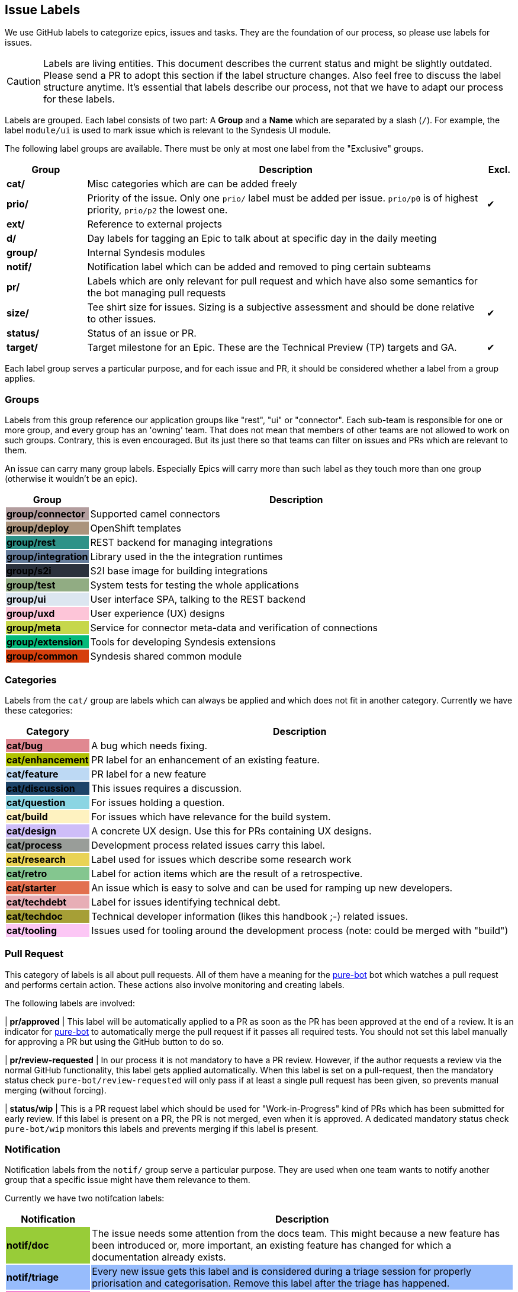 [[dev-labels]]
## Issue Labels

We use GitHub labels to categorize epics, issues and tasks.
They are the foundation of our process, so please use labels for issues.

CAUTION: Labels are living entities. This document describes the current status and might be slightly outdated. Please send a PR to adopt this section if the label structure changes. Also feel free to discuss the label structure anytime. It's essential that labels describe our process, not that we have to adapt our process for these labels.

Labels are grouped.
Each label consists of two part:
A *Group* and a *Name* which are separated by a slash (`/`).
For example, the label `module/ui` is used to mark issue which is relevant to the Syndesis UI module.

The following label groups are available.
There must be only at most one label from the "Exclusive" groups.

[cols="3,15,^1",options="header"]
|===
| Group
| Description
| Excl.

| **cat/**
| Misc categories which are can be added freely
|

| **prio/**
| Priority of the issue. Only one `prio/` label must be added per issue. `prio/p0` is of highest priority, `prio/p2` the lowest one.
| ✔︎

| **ext/**
| Reference to external projects
|

| **d/**
| Day labels for tagging an Epic to talk about at specific day in the daily meeting
|

| **group/**
| Internal Syndesis modules
|

| **notif/**
| Notification label which can be added and removed to ping certain subteams
|

| **pr/**
| Labels which are only relevant for pull request and which have also some semantics for the bot managing pull requests
|

| **size/**
| Tee shirt size for issues. Sizing is a subjective assessment and should be done relative to other issues.
| ✔︎

| **status/**
| Status of an issue or PR.
|

| **target/**
| Target milestone for an Epic. These are the Technical Preview (TP) targets and GA.
| ✔︎
|===

Each label group serves a particular purpose, and for each issue and PR, it should be considered whether a label from a group applies.

### Groups

Labels from this group reference our application groups like "rest", "ui" or "connector".
Each sub-team is responsible for one or more group, and every group has an 'owning' team.
That does not mean that members of other teams are not allowed to work on such groups.
Contrary, this is even encouraged.
But its just there so that teams can filter on issues and PRs which are relevant to them.

An issue can carry many group labels.
Especially Epics will carry more than such label as they touch more than one group (otherwise it wouldn't be an epic).

[cols="3,15",options="header"]
|===
|Group
|Description

| **group/connector**
{set:cellbgcolor:#b39d9e}
| Supported camel connectors
{set:cellbgcolor!}

| **group/deploy**
{set:cellbgcolor:#ab947d}
| OpenShift templates
{set:cellbgcolor!}

| [white]**group/rest**
{set:cellbgcolor:#2e9288}
| REST backend for managing integrations
{set:cellbgcolor!}

| [white]**group/integration**
{set:cellbgcolor:#657c9a}
| Library used in the the integration runtimes
{set:cellbgcolor!}

| [white]**group/s2i**
{set:cellbgcolor:#2b313c}
| S2I base image for building integrations
{set:cellbgcolor!}

| **group/test**
{set:cellbgcolor:#91ac83}
| System tests for testing the whole applications
{set:cellbgcolor!}

| **group/ui**
{set:cellbgcolor:#dce6f0}
| User interface SPA, talking to the REST backend
{set:cellbgcolor!}

| **group/uxd**
{set:cellbgcolor:#fdc5d8}
| User experience (UX) designs
{set:cellbgcolor!}

| **group/meta**
{set:cellbgcolor:#c6d74b}
| Service for connector meta-data and verification of connections
{set:cellbgcolor!}

| **group/extension**
{set:cellbgcolor:#03ba7a}
| Tools for developing Syndesis extensions
{set:cellbgcolor!}

| **group/common**
{set:cellbgcolor:#d63f0c}
| Syndesis shared common module
{set:cellbgcolor!}
|===

### Categories

Labels from the `cat/` group are labels which can always be applied and which does not fit in another category.
Currently we have these categories:

[cols="3,15",options="header"]
|===
|Category
|Description

| **cat/bug**
{set:cellbgcolor:#e08891}
| A bug which needs fixing.
{set:cellbgcolor!}

| **cat/enhancement**
{set:cellbgcolor:#b2c303}
| PR label for an enhancement of an existing feature.
{set:cellbgcolor!}

| **cat/feature**
{set:cellbgcolor:#bdd9f4}
| PR label for a new feature
{set:cellbgcolor!}

| [white]**cat/discussion**
{set:cellbgcolor:#1d4367}
| This issues requires a discussion.
{set:cellbgcolor!}

| **cat/question**
{set:cellbgcolor:#8bd5e3}
| For issues holding a question.
{set:cellbgcolor!}

| **cat/build**
{set:cellbgcolor:#fef2c0}
| For issues which have relevance for the build system.
{set:cellbgcolor!}

| **cat/design**
{set:cellbgcolor:#cebdf8}
| A concrete UX design. Use this for PRs containing UX designs.
{set:cellbgcolor!}

| **cat/process**
{set:cellbgcolor:#999D99}
| Development process related issues carry this label.
{set:cellbgcolor!}

| **cat/research**
{set:cellbgcolor:#e9d355}
| Label used for issues which describe some research work
{set:cellbgcolor!}

| **cat/retro**
{set:cellbgcolor:#84c68f}
| Label for action items which are the result of a retrospective.
{set:cellbgcolor!}

| **cat/starter**
{set:cellbgcolor:#e2704f}
| An issue which is easy to solve and can be used for ramping up new developers.
{set:cellbgcolor!}

| **cat/techdebt**
{set:cellbgcolor:#e7aeb6}
| Label for issues identifying technical debt.
{set:cellbgcolor!}

| **cat/techdoc**
{set:cellbgcolor:#A69F36}
| Technical developer information (likes this handbook ;-) related issues.
{set:cellbgcolor!}

| **cat/tooling**
{set:cellbgcolor:#fcc7f5}
| Issues used for tooling around the development process (note: could be merged with "build")
{set:cellbgcolor!}
|===

### Pull Request

This category of labels is all about pull requests.
All of them have a meaning for the https://github.com/syndesisio/pure-bot[pure-bot] bot which watches a pull request and performs certain action.
These actions also involve monitoring and creating labels.

The following labels are involved:

| **pr/approved**
{set:cellbgcolor:#86d969}
| This label will be automatically applied to a PR as soon as the PR has been approved at the end of a review. It is an indicator for https://github.com/syndesisio/pure-bot[pure-bot] to automatically merge the pull request if it passes all required tests. You should not set this label manually for approving a PR but using the GitHub button to do so.
{set:cellbgcolor!}

| [white]**pr/review-requested**
{set:cellbgcolor:#50549d}
| In our process it is not mandatory to have a PR review. However, if the author requests a review via the normal GitHub functionality, this label gets applied automatically. When this label is set on a pull-request, then the mandatory status check `pure-bot/review-requested` will only pass if at least a single pull request has been given, so prevents manual merging (without forcing).
{set:cellbgcolor!}

| **status/wip**
{set:cellbgcolor:#ffed17}
| This is a PR request label which should be used for "Work-in-Progress" kind of PRs which has been submitted for early review. If this label is present on a PR, the PR is not merged, even when it is approved. A dedicated mandatory status check `pure-bot/wip` monitors this labels and prevents merging if this label is present.
{set:cellbgcolor!}



### Notification

Notification labels from the `notif/` group serve a particular purpose.
They are used when one team wants to notify another group that a specific issue might have them relevance to them.

Currently we have two notifcation labels:

[cols="3,15",options="header"]
|===
|Notification
|Description

| **notif/doc**
{set:cellbgcolor:#98cc38}
| The issue needs some attention from the docs team. This might because a new feature has been introduced or, more important, an existing feature has changed for which a documentation already exists.
{set:cellbgcolor!}

| **notif/triage**
{set:cellbgcolor:#97bcfc}
| Every new issue gets this label and is considered during a triage session for properly priorisation and categorisation. Remove this label after the triage has happened.

| **notif/uxd**
{set:cellbgcolor:#f382d0}
| This label should be used for issues which needs some attention from the UX team. This might because a new feature has been introduced or, more important, an existing feature has changed for which a UX design already exists.
{set:cellbgcolor!}
|===

It is important to note that these labels also be removed when the notification has been received.

For example, when a UI feature like an input form changes.
Then the UI team attaches a `notif/uxd` label to the PR which introduces this change.
The UX team, detects with a filter search on this label, that there is a new notification.
It then decides, whether UX design needs to be updated or not.
In any case, they are removing the `notif/uxd` label and add a `module/uxd` label if this PR indeed requires a UX design update.
If no update is required, then the label is removed without replacement.

### External references

This label group should be used if an external system is referenced, which is not part of the Syndesis mono repo.

[cols="3,15",options="header"]
|===
|External Project
|Description


| **ext/atlasmap**
{set:cellbgcolor:#edb080}
| https://github.com/atlasmap/atlasmap[atlasmap] data mapper
{set:cellbgcolor!}

| [white]**ext/camel**
{set:cellbgcolor:#c56b37}
| https://camel.apache.org[Camel]
{set:cellbgcolor!}

| **ext/qe**
{set:cellbgcolor:#91ac83}
| https://github.com/syndesisio/syndesis-qe[syndesis-qe] suite
{set:cellbgcolor!}

| **ext/docs**
{set:cellbgcolor:#f9d647}
| https://github.com/syndesisio/syndesis-documentation[syndesis-documentation] End user documentation
{set:cellbgcolor!}
|===

For the future, we plan to add more of these external repos into the Syndesis mono repo (like documentation or QE).
If this happens, then labels should be converted to `module/` kind of labels.

### Daily Meeting Labels

This category holds five labels: [#f00]`d/mon`, `d/tue`, `d/wed`, `d/thu`, `d/fri`, one for each working day.
They are used to mark an Epic so that it is talked about the daily meeting on that day.
The reason for this selection is, that we want to keep the daily meetings still for 15 mins but don't yet want to split up.
More than one of such label can and actually should be added to one Epic.
At least two-day labels must be added to an epic.

[cols="3,15",options="header"]
|===
|Status
|Daily Meeting

| [white]**d/mon**
{set:cellbgcolor:#644288}
| Monday
{set:cellbgcolor!}

| [white]**d/tue**
{set:cellbgcolor:#644288}
| Tuesday
{set:cellbgcolor!}

| [white]**d/wed**
{set:cellbgcolor:#644288}
| Wednesday
{set:cellbgcolor!}

| [white]**d/thu**
{set:cellbgcolor:#644288}
| Thursday
{set:cellbgcolor!}

| [white]**d/fri**
{set:cellbgcolor:#644288}
| Friday
{set:cellbgcolor!}
|===

### Status

Status labels are unique since they may trigger some automatic actions.

The current status labels are:

[cols="3,15",options="header"]
|===
|Status
|Description

| [white]**status/blocked**
{set:cellbgcolor:#ad0009}
| The current issue is blocked by another issue. Refer to the issue itself to see what is blocking this issued. This label is purely informal.
{set:cellbgcolor!}

| **status/2s2f**
{set:cellbgcolor:#fdfcb6}
| Use this label to mark issues which should be self-merged without requiring a PR review, because of its "too small to fail". Be very careful with this label, and remember a review is a service to you to help in your code quality. It is alone your responsibility when you chose this label. It's useful for minor doc updates or one line where you are 100% sure that it doesn't break the system. Please use it sparingly and responsibly. (_Need still to be implemented_)
{set:cellbgcolor!}
|===
